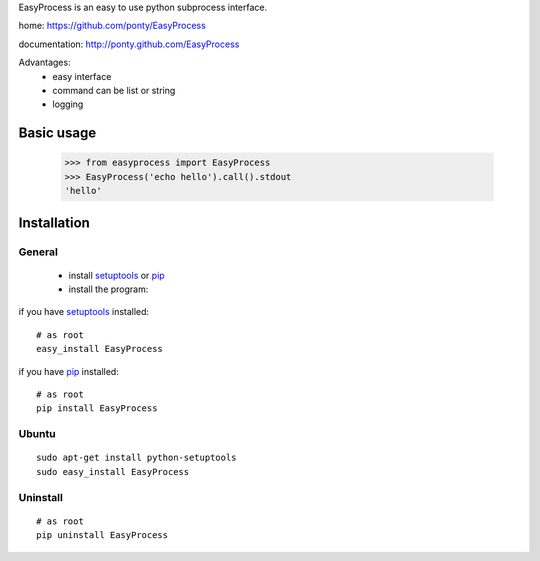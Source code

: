 EasyProcess is an easy to use python subprocess interface.

home: https://github.com/ponty/EasyProcess

documentation: http://ponty.github.com/EasyProcess

Advantages:
 - easy interface
 - command can be list or string
 - logging

Basic usage
============

    >>> from easyprocess import EasyProcess
    >>> EasyProcess('echo hello').call().stdout
    'hello'


Installation
============

General
--------

 * install setuptools_ or pip_
 * install the program:

if you have setuptools_ installed::

    # as root
    easy_install EasyProcess

if you have pip_ installed::

    # as root
    pip install EasyProcess

Ubuntu
----------
::

    sudo apt-get install python-setuptools
    sudo easy_install EasyProcess

Uninstall
----------
::

    # as root
    pip uninstall EasyProcess


.. _setuptools: http://peak.telecommunity.com/DevCenter/EasyInstall
.. _pip: http://pip.openplans.org/

